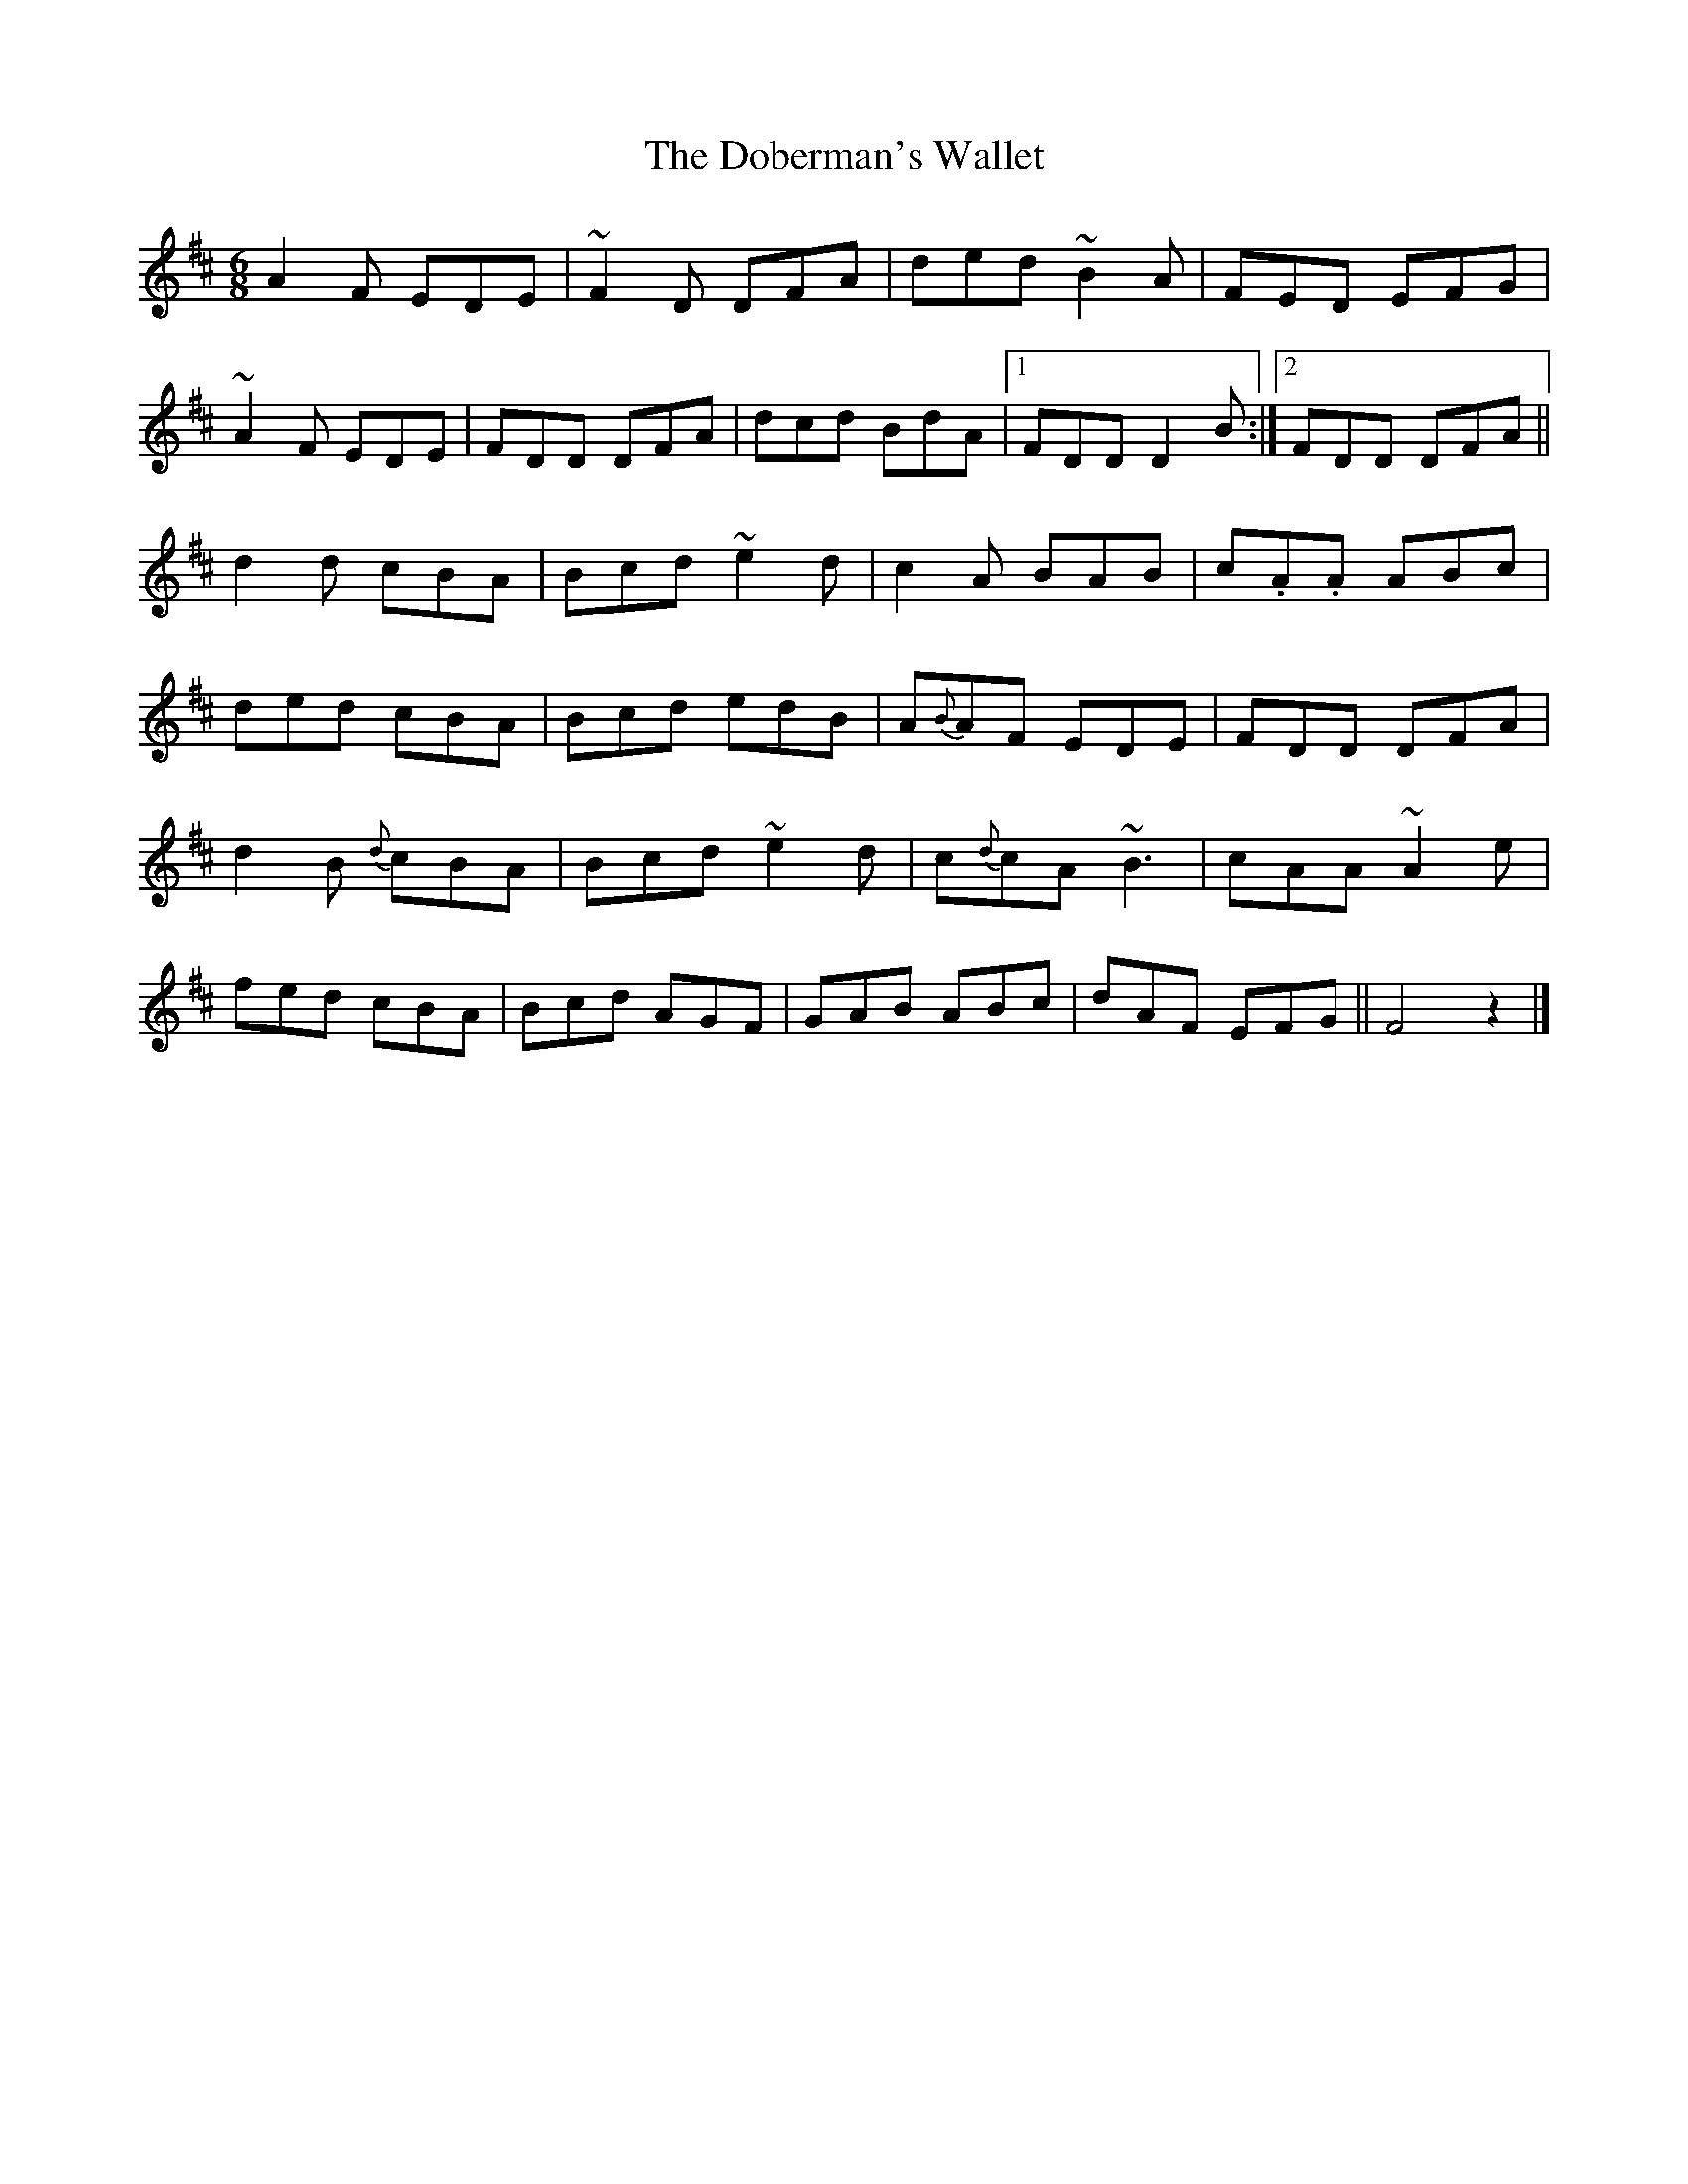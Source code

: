 X: 1
T: Doberman's Wallet, The
Z: daithic
S: https://thesession.org/tunes/3965#setting3965
R: jig
M: 6/8
L: 1/8
K: Dmaj
A2 F EDE|~F2 D DFA|ded ~B2 A|FED EFG|
~A2 F EDE|FDD DFA|dcd BdA|1FDD D2 B:|2FDD DFA||
d2 d cBA|Bcd ~e2 d|c2 A BAB|c.A.A ABc|
ded cBA|Bcd edB|A{B}AF EDE|FDD DFA|
d2 B {d}cBA|Bcd ~e2 d|c{d}cA ~B3|cAA ~A2 e|
fed cBA|Bcd AGF|GAB ABc|dAF EFG||F4z2|]
